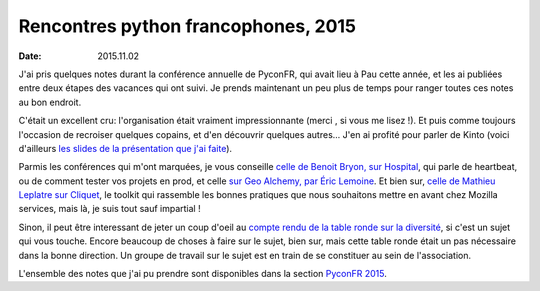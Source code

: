 Rencontres python francophones, 2015
####################################

:date: 2015.11.02

J'ai pris quelques notes durant la conférence annuelle de PyconFR, qui avait
lieu à Pau cette année, et les ai publiées entre deux étapes des vacances qui
ont suivi. Je prends maintenant un peu plus de temps pour ranger toutes ces
notes au bon endroit.

C'était un excellent cru: l'organisation était vraiment impressionnante (merci
, si vous me lisez !). Et puis comme toujours l'occasion de recroiser quelques
copains, et d'en découvrir quelques autres...  J'en ai profité pour parler de
Kinto (voici d'ailleurs `les slides de la présentation que j'ai faite
<http://alexis.notmyidea.org/kinto-pycon/>`_).

Parmis les conférences qui m'ont marquées, je vous conseille `celle de Benoit
Bryon, sur Hospital <{filename}/pyconfr2015/hospital.rst>`_, qui parle de
heartbeat, ou de comment tester vos projets en prod, et celle `sur Geo Alchemy,
par Éric Lemoine <{filename}/pyconfr2015/geoalchemy.rst>`_. Et bien sur, `celle
de Mathieu Leplatre sur Cliquet <{filename}/pyconfr2015/cliquet.rst>`_, le
toolkit qui rassemble les bonnes pratiques que nous souhaitons mettre en avant
chez Mozilla services, mais là, je suis tout sauf impartial !

Sinon, il peut être interessant de jeter un coup d'oeil au `compte rendu de la
table ronde sur la diversité
<{filename}/pyconfr2015/table-ronde-diversite.rst>`_, si c'est un sujet qui vous
touche. Encore beaucoup de choses à faire sur le sujet, bien sur, mais cette table ronde
était un pas nécessaire dans la bonne direction. Un groupe de travail sur le
sujet est en train de se constituer au sein de l'association.

L'ensemble des notes que j'ai pu prendre sont disponibles dans la section `PyconFR 2015
<http://blog.notmyidea.org/category/pyconfr2015.html>`_.
